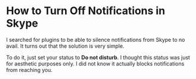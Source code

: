 * How to Turn Off Notifications in Skype

I searched for plugins to be able to silence notifications from Skype to no avail. It turns out that the solution is very simple.

To do it, just set your status to *Do not disturb*. I thought this status was just for aesthetic purposes only. I did not know it actually blocks notifications from reaching you.




